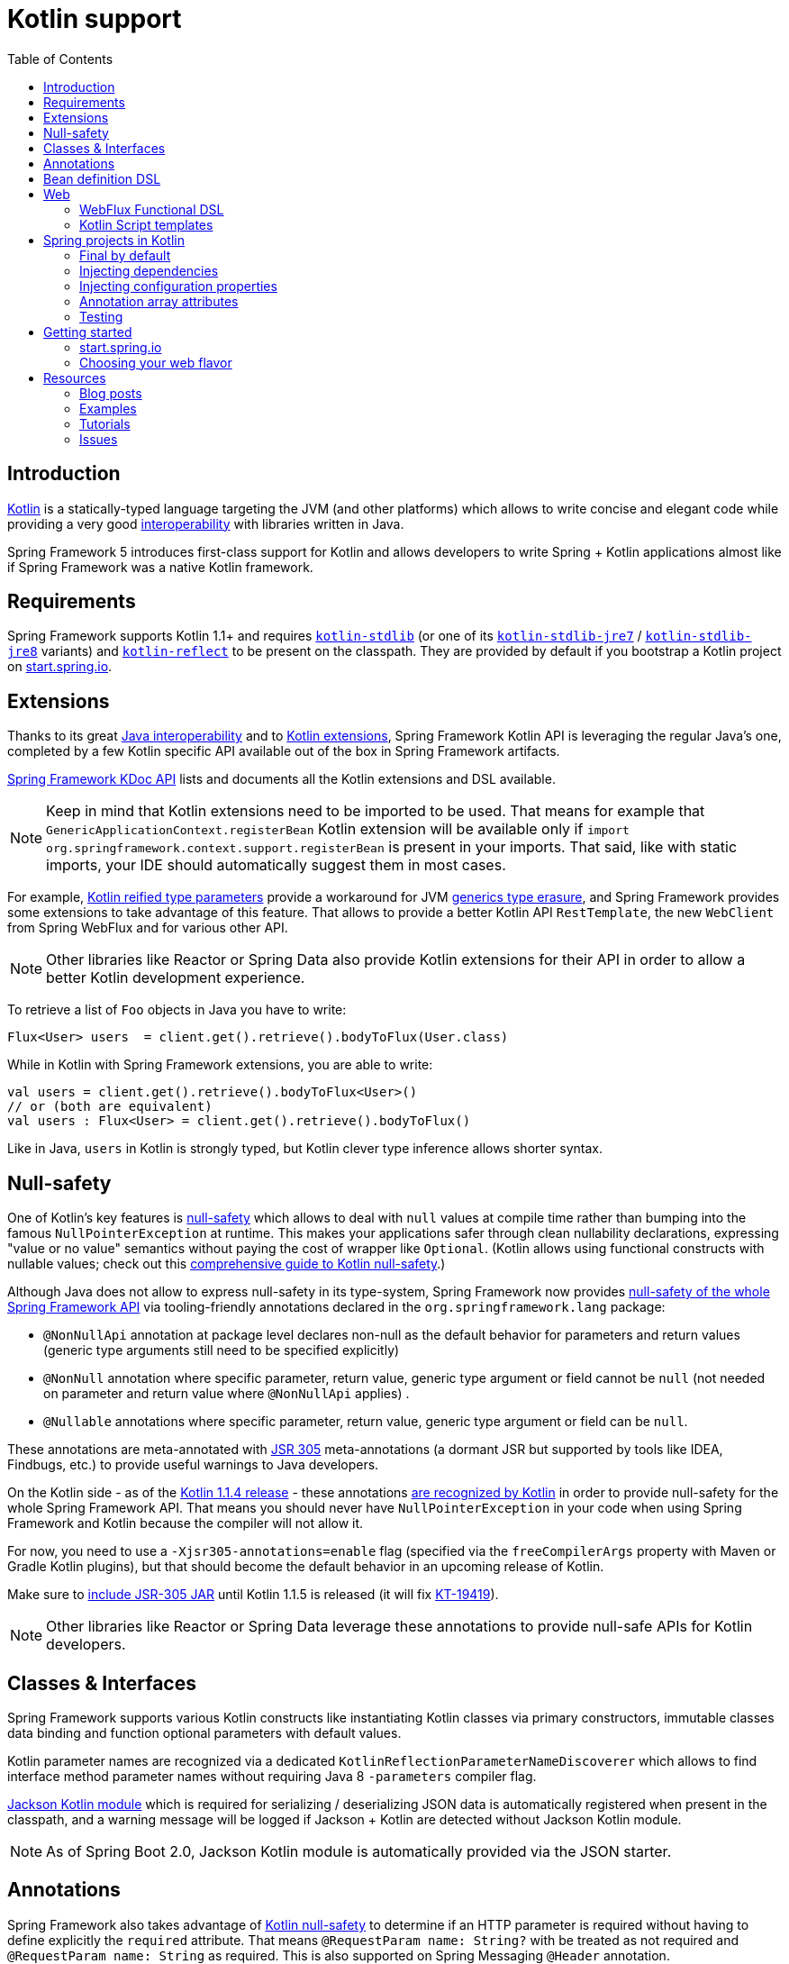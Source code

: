 [[kotlin]]
= Kotlin support
:doc-root: https://docs.spring.io
:api-spring-framework: {doc-root}/spring-framework/docs/{spring-version}/javadoc-api/org/springframework
:toc: left
:toclevels: 2

== Introduction

https://kotlinlang.org[Kotlin] is a statically-typed language targeting the JVM (and other platforms)
which allows to write concise and elegant code while providing a very good
https://kotlinlang.org/docs/reference/java-interop.html[interoperability] with libraries
written in Java.

Spring Framework 5 introduces first-class support for Kotlin and allows developers to write
Spring + Kotlin applications almost like if Spring Framework was a native Kotlin framework.

== Requirements ==

Spring Framework supports Kotlin 1.1+ and requires
https://bintray.com/bintray/jcenter/org.jetbrains.kotlin%3Akotlin-stdlib[`kotlin-stdlib`]
(or one of its https://bintray.com/bintray/jcenter/org.jetbrains.kotlin%3Akotlin-stdlib-jre7[`kotlin-stdlib-jre7`]
/ https://bintray.com/bintray/jcenter/org.jetbrains.kotlin%3Akotlin-stdlib-jre8[`kotlin-stdlib-jre8`] variants)
and https://bintray.com/bintray/jcenter/org.jetbrains.kotlin%3Akotlin-reflect[`kotlin-reflect`]
to be present on the classpath. They are provided by default if you bootstrap a Kotlin project on
https://start.spring.io/#!language=kotlin[start.spring.io].

== Extensions

Thanks to its great https://kotlinlang.org/docs/reference/java-interop.html[Java interoperability]
and to https://kotlinlang.org/docs/reference/extensions.html[Kotlin extensions], Spring
Framework Kotlin API is leveraging the regular Java's one, completed by a few Kotlin specific API
available out of the box in Spring Framework artifacts.

{doc-root}/spring-framework/docs/{spring-version}/kdoc-api/spring-framework/[Spring Framework KDoc API] lists
and documents all the Kotlin extensions and DSL available.

[NOTE]
====
Keep in mind that Kotlin extensions need to be imported to be used. That means for example that
`GenericApplicationContext.registerBean` Kotlin extension will be available only if
`import org.springframework.context.support.registerBean` is present in your imports.
That said, like with static imports, your IDE should automatically suggest them in most cases.
====

For example, https://kotlinlang.org/docs/reference/inline-functions.html#reified-type-parameters[Kotlin reified type parameters]
provide a workaround for JVM https://docs.oracle.com/javase/tutorial/java/generics/erasure.html[generics type erasure],
and Spring Framework provides some extensions to take advantage of this feature.
That allows to provide a better Kotlin API `RestTemplate`, the new `WebClient` from Spring
WebFlux and for various other API.

[NOTE]
====
Other libraries like Reactor or Spring Data also provide Kotlin extensions for their API
in order to allow a better Kotlin development experience.
====

To retrieve a list of `Foo` objects in Java you have to write:

[source,java]
----
Flux<User> users  = client.get().retrieve().bodyToFlux(User.class)
----

While in Kotlin with Spring Framework extensions, you are able to write:

[source,kotlin]
----
val users = client.get().retrieve().bodyToFlux<User>()
// or (both are equivalent)
val users : Flux<User> = client.get().retrieve().bodyToFlux()
----

Like in Java, `users` in Kotlin is strongly typed, but Kotlin clever type inference allows
shorter syntax.

== Null-safety

One of Kotlin's key features is https://kotlinlang.org/docs/reference/null-safety.html[null-safety]
which allows to deal with `null` values at compile time rather than bumping into the famous
`NullPointerException` at runtime. This makes your applications safer through clean nullability
declarations, expressing "value or no value" semantics without paying the cost of wrapper like `Optional`.
(Kotlin allows using functional constructs with nullable values; check out this
http://www.baeldung.com/kotlin-null-safety[comprehensive guide to Kotlin null-safety].)

Although Java does not allow to express null-safety in its type-system, Spring Framework now
provides https://jira.spring.io/browse/SPR-15540[null-safety of the whole Spring Framework API]
via tooling-friendly annotations declared in the `org.springframework.lang` package:

 * `@NonNullApi` annotation at package level declares non-null as the default behavior for
 parameters and return values (generic type arguments still need to be specified explicitly)
 * `@NonNull` annotation where specific parameter, return value, generic type argument or
 field cannot be `null` (not needed on parameter and return value where `@NonNullApi` applies) .
 * `@Nullable` annotations where specific parameter, return value, generic type argument
 or field can be `null`.

These annotations are meta-annotated with https://jcp.org/en/jsr/detail?id=305[JSR 305]
meta-annotations (a dormant JSR but supported by tools like IDEA, Findbugs, etc.)
to provide useful warnings to Java developers.

On the Kotlin side - as of the https://blog.jetbrains.com/kotlin/2017/08/kotlin-1-1-4-is-out/[Kotlin 1.1.4 release] -
these annotations https://github.com/Kotlin/KEEP/blob/jsr-305/proposals/jsr-305-custom-nullability-qualifiers.md[are recognized by Kotlin]
in order to provide null-safety for the whole Spring Framework API. That means you should
never have `NullPointerException` in your code when using Spring Framework and Kotlin because
the compiler will not allow it.

For now, you need to use a `-Xjsr305-annotations=enable` flag (specified via the
`freeCompilerArgs` property with Maven or Gradle Kotlin plugins), but that should become
the default behavior in an upcoming release of Kotlin.

Make sure to https://github.com/sdeleuze/spring-kotlin-functional/blob/2d6ac07adfc2b8f25e91681dbb2b58a1c6cdf9a7/build.gradle.kts#L57[include JSR-305 JAR]
until Kotlin 1.1.5 is released (it will fix https://youtrack.jetbrains.com/issue/KT-19419[KT-19419]).

[NOTE]
====
Other libraries like Reactor or Spring Data leverage these annotations to provide
null-safe APIs for Kotlin developers.
====

== Classes & Interfaces

Spring Framework supports various Kotlin constructs like instantiating Kotlin classes
via primary constructors, immutable classes data binding and function optional parameters
with default values.

Kotlin parameter names are recognized via a dedicated `KotlinReflectionParameterNameDiscoverer`
which allows to find interface method parameter names without requiring Java 8 `-parameters`
compiler flag.

https://github.com/FasterXML/jackson-module-kotlin[Jackson Kotlin module] which is required
for serializing / deserializing JSON data is automatically registered when present in the
classpath, and a warning message will be logged if Jackson + Kotlin are detected without
Jackson Kotlin module.

[NOTE]
====
As of Spring Boot 2.0, Jackson Kotlin module is automatically provided via the JSON starter.
====

== Annotations

Spring Framework also takes advantage of https://kotlinlang.org/docs/reference/null-safety.html[Kotlin null-safety]
to determine if an HTTP parameter is required without having to define explicitly the `required` attribute.
That means `@RequestParam name: String?` with be treated as not required and `@RequestParam name: String` as required.
This is also supported on Spring Messaging `@Header` annotation.

In a similar fashion, Spring bean injection with `@Autowired` or `@Inject` uses this information
to know if a bean is required or not. `@Autowired lateinit var foo: Foo` implies that a bean
of type `Foo` must be registered in the application context while `@Autowired lateinit var foo: Foo?`
won’t raise an error if such bean does not exist.

== Bean definition DSL

Spring Framework 5 introduces a new way to register beans in a functional way using lambdas
as an alternative to XML or JavaConfig (`@Configuration` and `@Bean`). In a nutshell,
it makes it possible to register beans with a lambda that acts as a `FactoryBean`.
It is very efficient and does not require any reflection or CGLIB proxies.

In Java you will for example write:

[source,java]
----
GenericApplicationContext context = new GenericApplicationContext();
context.registerBean(Foo.class);
context.registerBean(Bar.class, () -> new
	Bar(context.getBean(Foo.class))
);
----

While in Kotlin, reified type parameters and `GenericApplicationContext` Kotlin extensions allow to simply write:

[source,kotlin]
----
val context = GenericApplicationContext().apply {
    registerBean<Foo>()
    registerBean { Bar(it.getBean<Foo>()) }
}
----

In order to allow a more declarative approach and cleaner syntax, Spring Framework provides
a {doc-root}/spring-framework/docs/{spring-version}/kdoc-api/spring-framework/org.springframework.context.support/-bean-definition-dsl/[Kotlin bean definition DSL]
It declares an `ApplicationContextInitializer` via a clean declarative API which allows
you to deal with profiles and `Environment` for customizing how your beans are registered.

[source,kotlin]
----
fun beans() = beans {
  bean<UserHandler>()
  bean {
    Routes(ref(), ref())
  }
  bean<WebHandler>("webHandler") {
    RouterFunctions.toWebHandler(
      ref<Routes>().router(),
      HandlerStrategies.builder().viewResolver(ref()).build()
    )
  }
  bean("messageSource") {
    ReloadableResourceBundleMessageSource().apply {
      setBasename("messages")
      setDefaultEncoding("UTF-8")
    }
  }
  bean {
    val prefix = "classpath:/templates/"
    val suffix = ".mustache"
    val loader = MustacheResourceTemplateLoader(prefix, suffix)
    MustacheViewResolver(Mustache.compiler().withLoader(loader)).apply {
      setPrefix(prefix)
      setSuffix(suffix)
    }
  }
  profile("foo") {
    bean<Foo>()
  }
}
----

In this example, `Routes(ref(), ref())` is the equivalent of `Routes(ref<UserHandler>(), ref<MessageSource>())`
(types are not required thanks to Kotlin type inference) where `ref<UserHandler>()`
is a shortcut for `applicationContext.getBean(UserHandler::class.java)`.

This `beans()` function can then be used to register beans on your application context.

[source,kotlin]
----
val context = GenericApplicationContext().apply {
  beans().invoke(this)
  refresh()
}
----

[NOTE]
====
This DSL is programmatic, thus also allows custom registration logic of beans via `if` expression,
`for` loop or any other Kotlin constructs.
====

See https://github.com/sdeleuze/spring-kotlin-functional/blob/3d12ab102c28f4761bd6a0736e2f585713eb2243/src/main/kotlin/functional/Beans.kt[spring-kotlin-functional beans declaration]
for a concrete example.

[NOTE]
====
Spring Boot is based on Java Config and
https://github.com/spring-projects/spring-boot/issues/8115[does not provide specific support for functional bean definition yet],
but you can experimentally use functional bean definitions via its `ApplicationContextInitializer` support,
see https://stackoverflow.com/questions/45935931/how-to-use-functional-bean-definition-kotlin-dsl-with-spring-boot-and-spring-w/46033685#46033685[this Stack Overflow answer]
for more details and up to date informations.
====

== Web

=== WebFlux Functional DSL

Spring Framework now comes with a
{doc-root}/spring-framework/docs/{spring-version}/kdoc-api/spring-framework/org.springframework.web.reactive.function.server/-router-function-dsl/[Kotlin routing DSL]
that allows you to leverage the <<reactive-web#webflux-fn,WebFlux functional API>> with clean and idiomatic Kotlin code:

[source,kotlin]
----
router {
  accept(TEXT_HTML).nest {
    GET("/") { ok().render("index") }
    GET("/sse") { ok().render("sse") }
    GET("/users", userHandler::findAllView)
  }
  "/api".nest {
    accept(APPLICATION_JSON).nest {
      GET("/users", userHandler::findAll)
    }
    accept(TEXT_EVENT_STREAM).nest {
      GET("/users", userHandler::stream)
    }
  }
  resources("/**", ClassPathResource("static/"))
}
----

[NOTE]
====
This DSL is programmatic, thus also allows custom registration logic of beans via `if` expression,
`for` loop or any other Kotlin constructs. That can be useful when routes need to be registered
depending on dynamic data (from a database for example).
====

See https://github.com/mixitconf/mixit/tree/bad6b92bce6193f9b3f696af9d416c276501dbf1/src/main/kotlin/mixit/web/routes[MiXiT project routes]
for a concrete example.

=== Kotlin Script templates

As of version 4.3, Spring Framework provides a
http://docs.spring.io/spring-framework/docs/current/javadoc-api/org/springframework/web/servlet/view/script/ScriptTemplateView.html[ScriptTemplateView]
to render templates using script engines that supports https://www.jcp.org/en/jsr/detail?id=223[JSR-223]
and Spring Framework 5 go even further by extending this feature to WebFlux and supporting
https://jira.spring.io/browse/SPR-15064[i18n and nested templates].

Kotlin provides such support and allows to render Kotlin based templates, see
https://github.com/spring-projects/spring-framework/commit/badde3a479a53e1dd0777dd1bd5b55cb1021cf9e[this commit] for details.

This enables some interesting use cases like writing type-safe templates using
https://github.com/Kotlin/kotlinx.html[kotlinx.html] DSL or simply Kotlin multiline `String` with interpolation.

This can allow you to write this kind of templates with full autocompletion and refactoring support in your IDE:

[source,kotlin]
----
import io.spring.demo.*

"""
${include("header")}
<h1>${i18n("title")}</h1>
<ul>
    ${users.joinToLine{ "<li>${i18n("user")} ${it.firstname} ${it.lastname}</li>" }}
</ul>
${include("footer")}
"""
----

See https://github.com/sdeleuze/kotlin-script-templating[kotlin-script-templating] example
project for more details.

== Spring projects in Kotlin

This section provides a focus on some specific hints and recommendations worth to know when
developing Spring projects in Kotlin.

=== Final by default

By default, https://discuss.kotlinlang.org/t/classes-final-by-default/166[all classes in Kotlin are `final`].
The `open` modifier on a class is the opposite of Java's `final`: it allows others to
inherit from this class. Same for member functions that need to be marked as `open` to be overridden.

While Kotlin JVM-friendly design is generally frictionless with Spring, this specific point
can prevent your application to start if not taken in account because Spring beans proxified
with CGLIB - like `@Configuration` classes - need to be inherited at runtime for technical
reasons.

Before Kotlin 1.0.6, you needed to add an `open` keyword on each class and member
functions of Spring beans proxified with CGLIB like `@Configuration` classes.

Fortunately, Kotlin 1.0.6+ now provides a
https://kotlinlang.org/docs/reference/compiler-plugins.html#kotlin-spring-compiler-plugin[`kotlin-spring`]
plugin that open classes and their member functions by default for classes annotated or meta-annotated with one of the following annotation:

* `@Component`
* `@Async`
* `@Transactional`
* `@Cacheable`

Meta-annotations support means that classes annotated with`@Configuration`, `@Controller`,
`@RestController`, `@Service` or `@Repository` are automatically opened since these
annotations are meta-annotated with `@Component`.

http://start.spring.io/#!language=kotlin[start.spring.io] enables it by default.

=== Injecting dependencies

Try to favor constructor injection with `val` read-only (and non-nullable when possible)
https://kotlinlang.org/docs/reference/properties.html[properties].

[source,kotlin]
----
@Component
class YourBean(
    private val mongoTemplate: MongoTemplate,
    private val solrClient: SolrClient
)
----

[NOTE]
====
As of Spring Framework 4.3, classes with a single constructor get its parameters
automatically autowired, that's why there is no need for `@Autowired constructor`
in the example above.
====

If you really need to use field injection, use `lateinit var`:

[source,kotlin]
----
@Component
class YourBean {

    @Autowired
    lateinit var mongoTemplate: MongoTemplate

    @Autowired
    lateinit var solrClient: SolrClient
}
----

=== Injecting configuration properties

In Java, you can inject configuration properties using annotations like `@Value("${property}")`,
however in Kotlin `$` is a reserved character that is used for https://kotlinlang.org/docs/reference/idioms.html#string-interpolation[string interpolation].

In order to use `@Value` in Kotlin, you have to escape the `$` character by  writing `@Value("\${property}")`.

As an alternative, you can also customize the properties placeholder prefix by declaring
the following beans in your configuration:

[source,kotlin]
----
@Bean
fun propertyConfigurer() = PropertySourcesPlaceholderConfigurer().apply {
    setPlaceholderPrefix("%{")
}
----

If you have any existing code (like Spring Boot actuators or `@LocalServerPort`) that is
using the `${...}` syntax, you should declare the following beans in your configuration:

[source,kotlin]
----
@Bean
fun kotlinPropertyConfigurer() = PropertySourcesPlaceholderConfigurer().apply {
    setPlaceholderPrefix("%{")
    setIgnoreUnresolvablePlaceholders(true)
}

@Bean
fun defaultPropertyConfigurer() = PropertySourcesPlaceholderConfigurer()
----

[NOTE]
====
If you are using Spring Boot, you would probably be interested in using
https://docs.spring.io/spring-boot/docs/current/reference/html/boot-features-external-config.html#boot-features-external-config-typesafe-configuration-properties[`@ConfigurationProperties`]
instead of `@Value`, but currently you have to use it with nullable `var` (which is far from ideal)
properties since immutable classes initialized by constructor are not supported yet.
See these issues about https://github.com/spring-projects/spring-boot/issues/8762[`@ConfigurationProperties` binding for immutable POJOs]
and https://github.com/spring-projects/spring-boot/issues/1254[`@ConfigurationProperties` binding on interfaces]
for more details.
====

=== Annotation array attributes

Kotlin annotations are mostly similar to Java ones, but array attributes - which are
extensively used in Spring - behaves differently. As explained in https://kotlinlang.org/docs/reference/annotations.html[Kotlin documentation]
unlike other attributes, `value` attribute name can be omitted and when it is an array
attribute it is specified as a `vararg` parameter.

To understand what that means more concretely, let's take `@RequestMapping`, which is one
of the most used Spring annotation as an example. This Java annotation is declared as following:

[source,java]
----
public @interface RequestMapping {

  @AliasFor("path")
  String[] value() default {};

  @AliasFor("value")
  String[] path() default {};

  RequestMethod[] method() default {};

  // ...
}
----

The typical use case for `@RequestMapping` is to map an handler method to a specific path
+ method. In Java, it is possible to specify single value for annotation array attribute,
they will be automatically converted to arrays. That's why you can write
`@RequestMapping(value = "/foo", method = RequestMethod.GET)` or
`@RequestMapping(path = "/foo", method = RequestMethod.GET)`.

In Kotlin, you will have to write `@RequestMapping("/foo", method = arrayOf(RequestMethod.GET))`.
The variant using `path` is not recommended as it need to be written
`@RequestMapping(path = arrayOf("/foo"), method = arrayOf(RequestMethod.GET))`.

A workaround for this specific `method` attribute (the most common one)  is to use shortcut
annotation like `@GetMapping`, `@PostMapping`, etc.

[NOTE]
====
Remininder: if you don't specify `@RequestMapping` `method` attribute, all HTTP methods will be matched,
not just `GET` ones.
====

Improving syntax and consistency of Kotlin annotation array attributes is discussed in
https://youtrack.jetbrains.com/issue/KT-11235[this Kotlin language design issue].

=== Testing

Kotlin allows to specify meaningful test function names betweeen backticks,
and as of JUnit 5 Kotlin test classes can use `@TestInstance(TestInstance.Lifecycle.PER_CLASS)`
to enable a single instantiation of test classes which allows to use `@BeforeAll` and `@AfterAll`
annotations on non-static methods, which is a good fit for Kotlin.

It is also now possible to change the default behavior to `PER_CLASS` thanks to a
`junit-platform.properties` file with a
`junit.jupiter.testinstance.lifecycle.default = per_class` property.

[source]
----
class IntegrationTests {

  val application = Application(8181)
  val client = WebClient.create("http://localhost:8181")

  @BeforeAll
  fun beforeAll() {
    application.start()
  }

  @Test
  fun `Find all users on HTML page`() {
    client.get().uri("/users")
        .accept(TEXT_HTML)
        .retrieve()
        .bodyToMono<String>()
        .test()
        .expectNextMatches { it.contains("Foo") }
        .verifyComplete()
  }

  @AfterAll
  fun afterAll() {
    application.stop()
  }
}
----

== Getting started

=== start.spring.io

The easiest way to start a new Spring Framework 5 project in Kotlin is to create a new Spring
Boot 2 project on https://start.spring.io/#!language=kotlin[start.spring.io].

It is also possible to create a standalone WebFlux project as described in
https://spring.io/blog/2017/08/01/spring-framework-5-kotlin-apis-the-functional-way[this blog post].

=== Choosing your web flavor

Spring Framework now comes with 2 different web stacks: <<web#mvc,Spring MVC>> and
<<reactive-web#spring-web-reactive,Spring WebFlux>>.

Spring WebFlux is recommended if you want to create applications that will deal with latency,
long-lived connections, streaming scenarios or simply if you want to use the web functional
Kotlin DSL.

For other use cases, Spring MVC and its annotation-based programming model is a perfectly
valid and fully supported choice.

== Resources

* http://kotlinlang.org/docs/reference/[Kotlin language reference]
* http://slack.kotlinlang.org/[Kotlin Slack] (with a dedicated #spring channel)
* https://try.kotlinlang.org/[Try Kotlin in your browser]
* https://blog.jetbrains.com/kotlin/[Kotlin blog]
* https://kotlin.link/[Awesome Kotlin]

=== Blog posts

* https://spring.io/blog/2016/02/15/developing-spring-boot-applications-with-kotlin[Developing Spring Boot applications with Kotlin]
* https://spring.io/blog/2016/03/20/a-geospatial-messenger-with-kotlin-spring-boot-and-postgresql[A Geospatial Messenger with Kotlin, Spring Boot and PostgreSQL]
* https://spring.io/blog/2017/01/04/introducing-kotlin-support-in-spring-framework-5-0[Introducing Kotlin support in Spring Framework 5.0]
* https://spring.io/blog/2017/08/01/spring-framework-5-kotlin-apis-the-functional-way[Spring Framework 5 Kotlin APIs, the functional way]

=== Examples

* https://github.com/sdeleuze/spring-boot-kotlin-demo[spring-boot-kotlin-demo]: regular Spring Boot + Spring Data JPA project
* https://github.com/mixitconf/mixit[mixit]: Spring Boot 2 + WebFlux + Reactive Spring Data MongoDB
* https://github.com/sdeleuze/spring-kotlin-functional[spring-kotlin-functional]: standalone WebFlux + functional bean definition DSL

=== Tutorials

* https://kotlinlang.org/docs/tutorials/spring-boot-restful.html[Creating a RESTful Web Service with Spring Boot]

=== Issues

Here is a list of pending issues related to Spring + Kotlin support.

==== Spring Framework

* https://jira.spring.io/browse/SPR-15413[Add support for Kotlin coroutines]

==== Spring Boot

* https://github.com/spring-projects/spring-boot/issues/5537[Improve Kotlin support]
* https://github.com/spring-projects/spring-boot/issues/8762[Allow `@ConfigurationProperties` binding for immutable POJOs]
* https://github.com/spring-projects/spring-boot/issues/1254[Allow `@ConfigurationProperties` binding on interfaces]
* https://github.com/spring-projects/spring-boot/issues/8511[Provide support for Kotlin KClass parameter in `SpringApplication.run()`]
* https://github.com/spring-projects/spring-boot/issues/8115[Expose the functional bean registration API via `SpringApplication`]

==== Kotlin

* https://youtrack.jetbrains.com/issue/KT-6380[Parent issue for Spring Framework support]
* https://youtrack.jetbrains.com/issue/KT-15667[Support "::foo" as a short-hand syntax for bound callable reference to "this::foo"]
* https://youtrack.jetbrains.com/issue/KT-11235[Allow specifying array annotation attribute single value without arrayOf()]
* https://youtrack.jetbrains.com/issue/KT-5464[Kotlin requires type inference where Java doesn't]
* https://youtrack.jetbrains.com/issue/KT-14984[Impossible to pass not all SAM argument as function]
* https://youtrack.jetbrains.com/issue/KT-19592[Apply JSR 305 meta-annotations to generic type parameters]
* https://youtrack.jetbrains.com/issue/KT-18398[Provide a way for libraries to avoid mixing Kotlin 1.0 and 1.1 dependencies]
* https://youtrack.jetbrains.com/issue/KT-15125[Support JSR 223 bindings directly via script variables]
